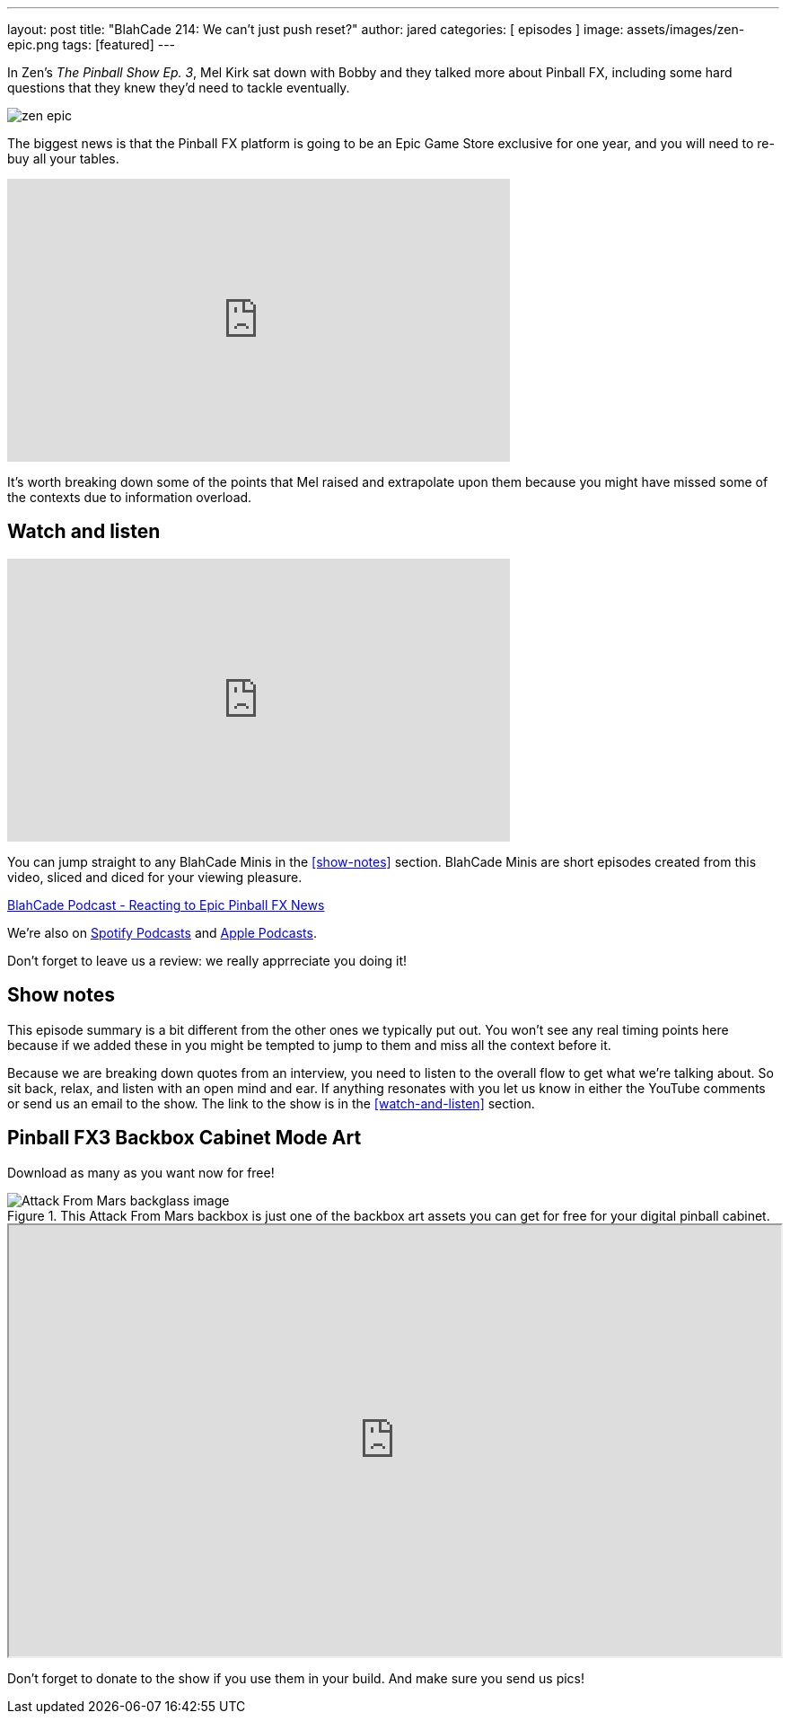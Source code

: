 ---
layout: post
title:  "BlahCade 214: We can’t just push reset?"
author: jared
categories: [ episodes ]
image: assets/images/zen-epic.png
tags: [featured]
---

In Zen’s _The Pinball Show Ep. 3_, Mel Kirk sat down with Bobby and they talked more about Pinball FX, including some hard questions that they knew they’d need to tackle eventually.

image::zen-epic.png[]

The biggest news is that the Pinball FX platform is going to be an Epic Game Store exclusive for one year, and you will need to re-buy all your tables.

video::azXRN_Bqcmc[youtube, width=560, height=315]

It’s worth breaking down some of the points that Mel raised and extrapolate upon them because you might have missed some of the contexts due to information overload.

== Watch and listen

video::jt_q174Ys5Q[youtube, width=560, height=315]

You can jump straight to any BlahCade Minis in the <<show-notes>> section.
BlahCade Minis are short episodes created from this video, sliced and diced for your viewing pleasure.

++++
<a href="https://shoutengine.com/BlahCadePodcast/reacting-to-epic-pinball-fx-news-100219" data-width="100%" class="shoutEngineEmbed">
BlahCade Podcast - Reacting to Epic Pinball FX News
</a><script type="text/javascript" src="https://shoutengine.com/embed/embed.js"></script>
++++

We’re also on https://open.spotify.com/show/4YA3cs49xLqcNGhFdXUCQj[Spotify Podcasts] and https://podcasts.apple.com/au/podcast/blahcade-podcast/id1039748922[Apple Podcasts]. 

Don't forget to leave us a review: we really apprreciate you doing it!

== Show notes

This episode summary is a bit different from the other ones we typically put out.
You won’t see any real timing points here because if we added these in you might be tempted to jump to them and miss all the context before it.

Because we are breaking down quotes from an interview, you need to listen to the overall flow to get what we’re talking about.
So sit back, relax, and listen with an open mind and ear. 
If anything resonates with you let us know in either the YouTube comments or send us an email to the show. The link to the show is in the <<watch-and-listen>> section.

== Pinball FX3 Backbox Cabinet Mode Art 

Download as many as you want now for free!

.This Attack From Mars backbox is just one of the backbox art assets you can get for free for your digital pinball cabinet.
image::afm-backglass.png[Attack From Mars backglass image]

.Google Drive FX Box Preview
++++
<iframe src="https://drive.google.com/embeddedfolderview?id=1Xuo8wqpQvo7WqCPVAMEkHBouxbmxXPHb#grid" width="100%" height="480"></iframe>
++++

Don't forget to donate to the show if you use them in your build. 
And make sure you send us pics! 
